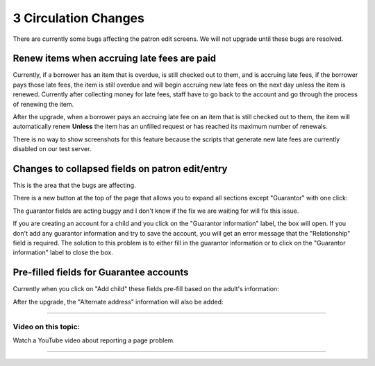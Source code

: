 3 Circulation Changes
======================

There are currently some bugs affecting the patron edit screens.  We will not upgrade until these bugs are resolved.

Renew items when accruing late fees are paid
^^^^^^^^^^^^^^^^^^^^^^^^^^^^^^^^^^^^^^^^^^^^

Currently, if a borrower has an item that is overdue, is still checked out to them, and is accruing late fees, if the borrower pays those late fees, the item is still overdue and will begin accruing new late fees on the next day unless the item is renewed.  Currently after collecting money for late fees, staff have to go back to the account and go through the process of renewing the item.

After the upgrade, when a borrower pays an accruing late fee on an item that is still checked out to them, the item will automatically renew **Unless** the item has an unfilled request or has reached its maximum number of renewals.

There is no way to show screenshots for this feature because the scripts that generate new late fees are currently disabled on our test server.


Changes to collapsed fields on patron edit/entry
^^^^^^^^^^^^^^^^^^^^^^^^^^^^^^^^^^^^^^^^^^^^^^^^

This is the area that the bugs are affecting.

There is a new button at the top of the page that allows you to expand all sections except "Guarantor" with one click:

.. image:: ../../images/threecirc.80010.jpg

The guarantor fields are acting buggy and I don't know if the fix we are waiting for will fix this issue.

If you are creating an account for a child and you click on the "Guarantor information" label, the box will open.  If you don't add any guarantor information and try to save the account, you will get an error message that the "Relationship" field is required.  The solution to this problem is to either fill in the guarantor information or to click on the "Guarantor information" label to close the box.

.. image:: ../../images/threecirc.80020.jpg


Pre-filled fields for Guarantee accounts
^^^^^^^^^^^^^^^^^^^^^^^^^^^^^^^^^^^^^^^^

Currently when you click on "Add child" these fields pre-fill based on the adult's information:

.. image:: ../../images/threecirc.90010.jpg


After the upgrade, the "Alternate address" information will also be added:

.. image:: ../../images/threecirc.90020.jpg

-----

Video on this topic:
--------------------

Watch a YouTube video about reporting a page problem.

.. only:: html

  .. raw:: html

        <iframe width="560" height="315" src="https://www.youtube.com/embed/F_vTFergp2w" frameborder="0" allow="accelerometer; autoplay; clipboard-write; encrypted-media; gyroscope; picture-in-picture" allowfullscreen></iframe>


.. only:: latex

   https://youtu.be/F_vTFergp2w

-----
